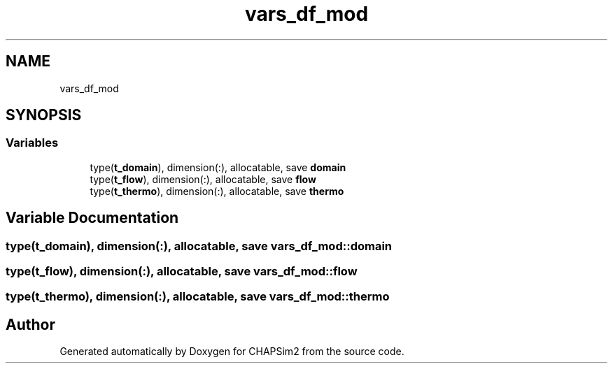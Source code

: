 .TH "vars_df_mod" 3 "Thu Jan 26 2023" "CHAPSim2" \" -*- nroff -*-
.ad l
.nh
.SH NAME
vars_df_mod
.SH SYNOPSIS
.br
.PP
.SS "Variables"

.in +1c
.ti -1c
.RI "type(\fBt_domain\fP), dimension(:), allocatable, save \fBdomain\fP"
.br
.ti -1c
.RI "type(\fBt_flow\fP), dimension(:), allocatable, save \fBflow\fP"
.br
.ti -1c
.RI "type(\fBt_thermo\fP), dimension(:), allocatable, save \fBthermo\fP"
.br
.in -1c
.SH "Variable Documentation"
.PP 
.SS "type(\fBt_domain\fP), dimension(:), allocatable, save vars_df_mod::domain"

.SS "type(\fBt_flow\fP), dimension(:), allocatable, save vars_df_mod::flow"

.SS "type(\fBt_thermo\fP), dimension(:), allocatable, save vars_df_mod::thermo"

.SH "Author"
.PP 
Generated automatically by Doxygen for CHAPSim2 from the source code\&.
